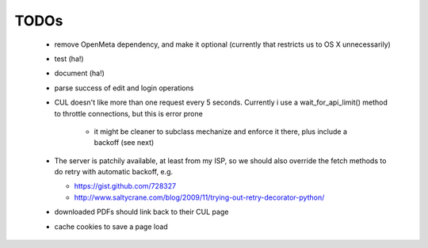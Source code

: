 ======
TODOs
======

  * remove OpenMeta dependency, and make it optional (currently that restricts us to OS X unnecessarily)  
  * test (ha!)
  * document (ha!)
  * parse success of edit and login operations
  * CUL doesn't like more than one request every 5 seconds. Currently i use a
    wait_for_api_limit() method to throttle connections, but this is error
    prone
    
     * it might be cleaner to subclass mechanize and enforce it there, plus
       include a backoff (see next)
    
  * The server is patchily available, at least from my ISP, so we should also
    override the fetch methods to do retry with automatic backoff, e.g.
    
    * https://gist.github.com/728327
    * http://www.saltycrane.com/blog/2009/11/trying-out-retry-decorator-python/
    
  * downloaded PDFs should link back to their CUL page
  * cache cookies to save a page load
